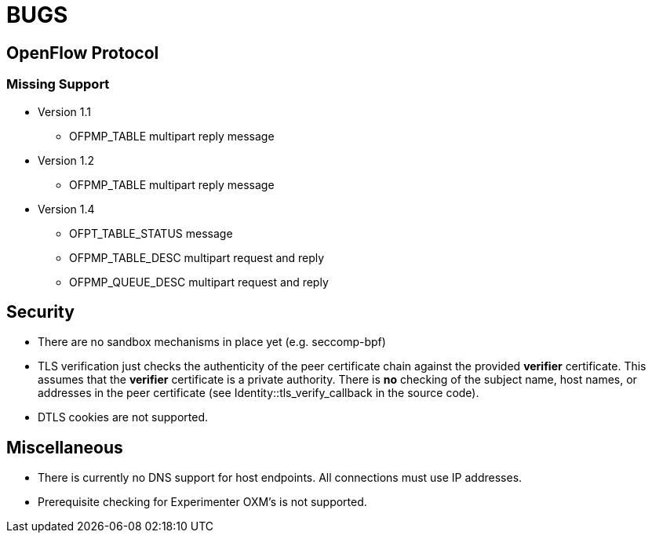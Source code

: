 = BUGS

== OpenFlow Protocol

=== Missing Support

* Version 1.1
** OFPMP_TABLE multipart reply message

* Version 1.2
** OFPMP_TABLE multipart reply message

* Version 1.4
** OFPT_TABLE_STATUS message
** OFPMP_TABLE_DESC multipart request and reply
** OFPMP_QUEUE_DESC multipart request and reply

== Security

* There are no sandbox mechanisms in place yet (e.g. seccomp-bpf)

* TLS verification just checks the authenticity of the peer certificate chain against the provided *verifier* certificate. This assumes that the *verifier* certificate is a private authority. There is *no* checking of the subject name, host names, or addresses in the peer certificate (see Identity::tls_verify_callback in the source code).

* DTLS cookies are not supported.

== Miscellaneous

* There is currently no DNS support for host endpoints. All connections must use IP addresses.

* Prerequisite checking for Experimenter OXM's is not supported.



